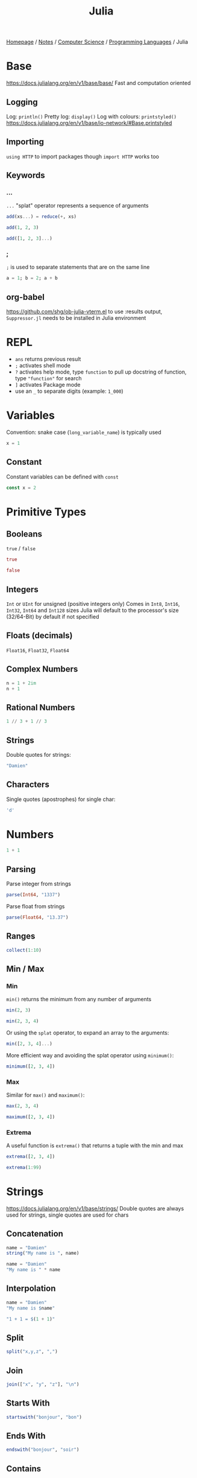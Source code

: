 #+title: Julia

[[file:../../../homepage.org][Homepage]] / [[file:../../../notes.org][Notes]] / [[file:../../computer-science.org][Computer Science]] / [[file:../languages.org][Programming Languages]] / Julia

* Base
https://docs.julialang.org/en/v1/base/base/
Fast and computation oriented
** Logging
Log: =println()=
Pretty log: =display()=
Log with colours: =printstyled()=
https://docs.julialang.org/en/v1/base/io-network/#Base.printstyled
** Importing
=using HTTP= to import packages though =import HTTP= works too
** Keywords
*** ...
=...= "splat" operator represents a sequence of arguments
#+begin_src julia :session add
add(xs...) = reduce(+, xs)

add(1, 2, 3)
#+end_src

#+RESULTS:
: 6

#+begin_src julia :session add
add([1, 2, 3]...)
#+end_src

#+RESULTS:
: 6
*** ;
=;= is used to separate statements that are on the same line
#+begin_src julia
a = 1; b = 2; a + b
#+end_src

#+RESULTS:
: 3
** org-babel
https://github.com/shg/ob-julia-vterm.el
to use :results output, =Suppressor.jl= needs to be installed in Julia environment

* REPL
- =ans= returns previous result
- =;= activates shell mode
- =?= activates help mode, type =function= to pull up docstring of function, type ="function"= for search
- =]= activates Package mode
- use an =_= to separate digits (example: =1_000=)

* Variables
Convention: snake case (=long_variable_name=) is typically used
#+begin_src julia
x = 1
#+end_src

#+RESULTS:
: 1

** Constant
Constant variables can be defined with =const=
#+begin_src julia :results none
const x = 2
#+end_src

* Primitive Types
** Booleans
=true= / =false=
#+begin_src julia
true
#+end_src

#+RESULTS:
: true

#+begin_src julia
false
#+end_src

#+RESULTS:
: false

** Integers
=Int= or =UInt= for unsigned (positive integers only)
Comes in =Int8=, =Int16=, =Int32=, =Int64= and =Int128= sizes
Julia will default to the processor's size (32/64-Bit) by default if not specified

** Floats (decimals)
=Float16=, =Float32=, =Float64=

** Complex Numbers
#+begin_src julia
n = 1 + 2im
n + 1
#+end_src

#+RESULTS:
: 2 + 2im

** Rational Numbers
#+begin_src julia
1 // 3 + 1 // 3
#+end_src

#+RESULTS:
: 2//3

** Strings
Double quotes for strings:
#+begin_src julia
"Damien"
#+end_src

#+RESULTS:
: Damien

** Characters
Single quotes (apostrophes) for single char:
#+begin_src julia
'd'
#+end_src

#+RESULTS:
: d

* Numbers
#+begin_src julia
1 + 1
#+end_src

#+RESULTS:
: 2

** Parsing
Parse integer from strings
#+begin_src julia
parse(Int64, "1337")
#+end_src

#+RESULTS:
: 1337

Parse float from strings
#+begin_src julia
parse(Float64, "13.37")
#+end_src

#+RESULTS:
: 13.37

** Ranges
#+begin_src julia
collect(1:10)
#+end_src

#+RESULTS:
: [1, 2, 3, 4, 5, 6, 7, 8, 9, 10]

** Min / Max
*** Min
=min()= returns the minimum from any number of arguments
#+begin_src julia
min(2, 3)
#+end_src

#+RESULTS:
: 2

#+begin_src julia
min(2, 3, 4)
#+end_src

#+RESULTS:
: 2

Or using the =splat= operator, to expand an array to the arguments:
#+begin_src julia
min([2, 3, 4]...)
#+end_src

#+RESULTS:
: 2

More efficient way and avoiding the splat operator using =minimum()=:
#+begin_src julia
minimum([2, 3, 4])
#+end_src

#+RESULTS:
: 2

*** Max
Similar for =max()= and =maximum()=:
#+begin_src julia
max(2, 3, 4)
#+end_src

#+RESULTS:
: 4

#+begin_src julia
maximum([2, 3, 4])
#+end_src

#+RESULTS:
: 4

*** Extrema
A useful function is =extrema()= that returns a tuple with the min and max
#+begin_src julia
extrema([2, 3, 4])
#+end_src

#+RESULTS:
: (2, 4)

#+begin_src julia
extrema(1:99)
#+end_src

#+RESULTS:
: (1, 99)

* Strings
https://docs.julialang.org/en/v1/base/strings/
Double quotes are always used for strings, single quotes are used for chars

** Concatenation
#+begin_src julia
name = "Damien"
string("My name is ", name)
#+end_src

#+RESULTS:
: My name is Damien

#+begin_src julia
name = "Damien"
"My name is " * name
#+end_src

#+RESULTS:
: My name is Damien

** Interpolation
#+begin_src julia
name = "Damien"
"My name is $name"
#+end_src

#+RESULTS:
: My name is Damien

#+begin_src julia
"1 + 1 = $(1 + 1)"
#+end_src

#+RESULTS:
: 1 + 1 = 2

** Split
#+begin_src julia
split("x,y,z", ",")
#+end_src

#+RESULTS:
: SubString{String}["x", "y", "z"]

** Join
#+begin_src julia
join(["x", "y", "z"], "\n")
#+end_src

#+RESULTS:
: x
: y
: z

** Starts With
#+begin_src julia
startswith("bonjour", "bon")
#+end_src

#+RESULTS:
: true

** Ends With
#+begin_src julia
endswith("bonjour", "soir")
#+end_src

#+RESULTS:
: false

** Contains
#+begin_src julia
contains("hello", "x")
#+end_src

#+RESULTS:
: false

** Strip
Remove leading and trailing characters from =str= (by default whitespace characters)
#+begin_src julia
strip("     hello")
#+end_src

#+RESULTS:
: hello

Can remove a specific character
#+begin_src julia
strip("hello!", '!')
#+end_src

#+RESULTS:
: hello

Or a vector of characters
#+begin_src julia
strip(": hello!", [':', ' ', '!'])
#+end_src

#+RESULTS:
: hello

** Chomp
Removes trailing newline
#+begin_src julia
chomp("hello\nworld\n")
#+end_src

#+RESULTS:
: hello
: world

** Regex Match
#+begin_src julia
match(r"value = (.*)", "value = 1337")
#+end_src

#+RESULTS:
: RegexMatch("value = 1337", 1="1337")

#+begin_src julia
match(r"value = (.*)", "value = 1337").captures
#+end_src

#+RESULTS:
: Union{Nothing, SubString{String}}["1337"]

#+begin_src julia
match(r"value = (.*)", "value = 1337").captures |> first
#+end_src

#+RESULTS:
: 1337

** Find
*** Find First
#+begin_src julia
findfirst("Julia", "I love Julia but Julia doesn't love me")
#+end_src

#+RESULTS:
: 8:12

*** Find Last
#+begin_src julia
findlast("Julia", "I love Julia but Julia doesn't love me")
#+end_src

#+RESULTS:
: 18:22

*** Find Next
#+begin_src julia
findnext("Julia", "I love Julia but Julia doesn't love me", 1)
#+end_src

#+RESULTS:
: 8:12

#+begin_src julia
findnext("Julia", "I love Julia but Julia doesn't love me", 9)
#+end_src

#+RESULTS:
: 18:22

*** Find Prev
#+begin_src julia
findprev("Julia", "I love Julia but Julia doesn't love me", 1)
#+end_src

#+RESULTS:
: nothing

#+begin_src julia
findprev("Julia", "I love Julia but Julia doesn't love me", 17)
#+end_src

#+RESULTS:
: 8:12

** Replace
#+begin_src julia
replace("hello NAME", "NAME" => "Damien")
#+end_src

#+RESULTS:
: hello Damien

* Data Structures
=Vector= is a 1-dimensional array, =Matrix= a 2-dimensional array
** Tuples
Immutable, ordered, fixed-length
#+begin_src julia
(1, 2)
#+end_src

#+RESULTS:
: (1, 2)

#+begin_src julia
t = (9, 10)
t[1]
#+end_src

#+RESULTS:
: 9

*** Named Tuples
#+begin_src julia :session route
route = (origin = "Montreal", destination = "Toronto")
route.origin
#+end_src

#+RESULTS:
: Montreal

#+begin_src julia :session route
route[:origin]
#+end_src

#+RESULTS:
: Montreal

#+begin_src julia :session route
(; origin, destination) = route
origin
#+end_src

#+RESULTS:
: Montreal

** Arrays
#+begin_src julia
[1, 2, 3]
#+end_src

#+RESULTS:
: [1, 2, 3]

*** Matrix
#+begin_src julia
[1 2 3; 4 5 6]
#+end_src

#+RESULTS:
: [1 2 3; 4 5 6]

**** Horizontal Concatenation
#+begin_src julia
hcat([1, 2, 3], [4, 5, 6])
#+end_src

#+RESULTS:
: [1 4; 2 5; 3 6]

#+begin_src julia
a1 = [1, 2, 3]
a2 = [4, 5, 6]
[a1 a2]
#+end_src

#+RESULTS:
: [1 4; 2 5; 3 6]

*** Push / Pop / Append
#+begin_src julia
array = []

# pushing an element to an array
push!(array, "element")

# remove last element from array
pop!(array)

# appending another array to an array
append!(array, [1, 2, 3])
#+end_src

#+RESULTS:
: Any[1, 2, 3]

*** Length / Size
#+begin_src julia
length([1, 2, 3])
#+end_src

#+RESULTS:
: 3

#+begin_src julia
size([1, 2, 3])
#+end_src

#+RESULTS:
: (3,)

#+begin_src julia
size([1 2 3; 4 5 6])
#+end_src

#+RESULTS:
: (2, 3)

*** Zeros / Ones / Rand(n)
Fill an array with =n= zeros:
#+begin_src julia
zeros(5)
#+end_src

#+RESULTS:
: [0.0, 0.0, 0.0, 0.0, 0.0]

Fill an array with =n= zeros with Type specified:
#+begin_src julia
zeros(Int, 5)
#+end_src

#+RESULTS:
: [0, 0, 0, 0, 0]

For 2D/3D... arrays:
#+begin_src julia
zeros(Int, 5, 2)
#+end_src

#+RESULTS:
: [0 0; 0 0; 0 0; 0 0; 0 0]

Same thing with ones:
#+begin_src julia
ones(Int, 5)
#+end_src

#+RESULTS:
: [1, 1, 1, 1, 1]

And random numbers:
#+begin_src julia
rand(5)
#+end_src

#+RESULTS:
: [0.20655599984205453, 0.764336425218688, 0.707929049283852, 0.5403245301033117, 0.5747141117006983]

Using standard Normal:
#+begin_src julia
randn(5)
#+end_src

#+RESULTS:
: [1.2611015684267128, 0.5431280372799115, -1.0866220141038392, 0.5592503716247522, -0.19501274806221938]

*** Accessing Values
**** Single Element
#+begin_src julia
xs = [5, 10, 15]
xs[1]
#+end_src

#+RESULTS:
: 5

#+begin_src julia
m = [5 10 15; 20 25 30]
m[2,2]
#+end_src

#+RESULTS:
: 25

**** Range of Elements
Using =end=
#+begin_src julia
xs = [5, 10, 15, 20, 25]
xs[3:end]
#+end_src

#+RESULTS:
: [15, 20, 25]

***** By column
#+begin_src julia
m = [5 10 15; 20 25 30]
m[:,1]
#+end_src

#+RESULTS:
: [5, 20]

***** By row
#+begin_src julia
m = [5 10 15; 20 25 30]
m[1,:]
#+end_src

#+RESULTS:
: [5, 10, 15]

*** Concatenation
#+begin_src julia
vcat([1, 2], [3, 4])
#+end_src

#+RESULTS:
: [1, 2, 3, 4]

#+begin_src julia
a1 = [1, 2]
a2 = [3, 4]
[a1; a2]
#+end_src

#+RESULTS:
: [1, 2, 3, 4]

*** Filter
#+begin_src julia
filter(x -> x < 5, 1:10)
#+end_src

#+RESULTS:
: [1, 2, 3, 4]

*** List Comprehensions
#+begin_src julia
[x^2 for x = 1:10]
#+end_src

#+RESULTS:
: [1, 4, 9, 16, 25, 36, 49, 64, 81, 100]

**** Resources
https://blog.lojic.com/2020/12/26/comprehensions-in-julia.html

*** End
#+begin_src julia
['a', 'b', 'c'][end]
#+end_src

#+RESULTS:
: c

*** Sort
#+begin_src julia
[3, 2, 1] |> sort
#+end_src

#+RESULTS:
: [1, 2, 3]

**** Sort by
#+begin_src julia
sort([Dict("x" => 3, "y" => 'a'), Dict("x" => 2, "y" => 'b'), Dict("x" => 1, "y" => 'c')], by = i -> i["x"])
#+end_src

#+RESULTS:
: Dict{String, Any}[Dict("x" => 1, "y" => 'c'), Dict("x" => 2, "y" => 'b'), Dict("x" => 3, "y" => 'a')]

**** Reverse sort
#+begin_src julia
sort([1, 2, 3], rev = true)
#+end_src

#+RESULTS:
: [3, 2, 1]

**** Partial sort
#+begin_src julia
partialsortperm([1, 2, 3, 4, 5, 6], 1:3, rev = true)
#+end_src

#+RESULTS:
: 3-element view(::Vector{Int64}, 1:3) with eltype Int64:
:  6
:  5
:  4

*** Destructuring
#+begin_src julia
a, b, c = [1, 2, 3]
b
#+end_src

#+RESULTS:
: 2

#+begin_src julia
a, b... = [1, 2, 3]
b
#+end_src

#+RESULTS:
: [2, 3]

*** Delete Element From Array
#+begin_src julia
deleteat!([1, 2, 3], 1)
#+end_src

#+RESULTS:
: [2, 3]

*** Matrix to Vector
#+begin_src julia
matrix = [1 2 3; 4 5 6]
matrix |> vec
#+end_src

#+RESULTS:
: [1, 4, 2, 5, 3, 6]

*** Vector to Matrix
#+begin_src julia
vector = [1, 2, 3, 4]
vector |> permutedims
#+end_src

#+RESULTS:
: [1 2 3 4]

*** Transpose Matrix
#+begin_src julia
matrix = [1 3; 2 4]
matrix |> transpose
#+end_src

#+RESULTS:
: [1 2; 3 4]

='= seems to be a shorthand for transpose:
#+begin_src julia
matrix = [1 3; 2 4]
matrix'
#+end_src

#+RESULTS:
: [1 2; 3 4]

*** Circshift
#+begin_src julia
circshift(1:9, 1)
#+end_src

#+RESULTS:
: [9, 1, 2, 3, 4, 5, 6, 7, 8]

#+begin_src julia
circshift(1:9, -1)
#+end_src

#+RESULTS:
: [2, 3, 4, 5, 6, 7, 8, 9, 1]

** Sets
No duplicate elements
#+begin_src julia
Set([1, 2, 3, 3])
#+end_src

#+RESULTS:
: Set([2, 3, 1])

** Dict
#+begin_src julia
dict = Dict("key" => "value")

dict["key"]
#+end_src

#+RESULTS:
: value

* Functions
https://docs.julialang.org/en/v1/manual/functions/

Basic syntax:
#+begin_src julia
function f(x, y)
    x + y
end

f(2, 3)
#+end_src

#+RESULTS:
: 5

More terse syntax:
#+begin_src julia
f(x, y) = x + y

f(2, 3)
#+end_src

#+RESULTS:
: 5

** Anonymous Functions
#+begin_src julia
x -> x*2
#+end_src

#+RESULTS:
: #1

** Named Arguments
#+begin_src julia :session named
function f(x; coef = 2)
    x * coef
end

f(4)
#+end_src

#+RESULTS:
: 8

#+begin_src julia :session named
f(4, coef = 4)
#+end_src

#+RESULTS:
: 16

** Pipe Operator
#+begin_src julia
[1, 2, 3] |> length
#+end_src

#+RESULTS:
: 3

** Vectorized Functions f.(x)
[[https://docs.julialang.org/en/v1/manual/functions/#man-vectorized]]
Applies function to all elements of vector, similar to =map()=

#+begin_src julia
f(x) = x*2

f.([1, 2, 3])
#+end_src

#+RESULTS:
: [2, 4, 6]

Even works on the =|>= pipe operator!
#+begin_src julia
["list", "of", "string"] .|> [uppercase, reverse, length]
#+end_src

#+RESULTS:
: Any["LIST", "fo", 6]

** Other
*** [[https://docs.julialang.org/en/v1/manual/functions/#Do-Block-Syntax-for-Function-Arguments][Do-Block Syntax for Function Arguments]]
Passing functions as arguments to other functions is a powerful
technique, but the syntax for it is not always convenient. Such calls
are especially awkward to write when the function argument requires
multiple lines. As an example, consider
calling =[map](https://docs.julialang.org/en/v1/base/collections/#Base.map)= on
a function with several cases:

#+begin_src julia
map(x->if x < 0 && iseven(x)
           return 0
       elseif x == 0
           return 1
       else
           return x
       end,
    [-2, -1, 0, 1, 2])
#+end_src

#+RESULTS:
: [0, -1, 1, 1, 2]

Julia provides a reserved word =do= for rewriting this code more
clearly:

#+begin_src julia
map([-2, -1, 0, 1, 2]) do x
    if x < 0 && iseven(x)
        return 0
    elseif x == 0
        return 1
    else
        return x
    end
end
#+end_src

#+RESULTS:
: [0, -1, 1, 1, 2]

[[https://docs.julialang.org/en/v1/manual/functions/#Function-composition-and-piping]]

* Control Flow
** If statement
#+begin_src julia
if 1 > 2
    "1 is larger than 2"
else
    "2 is larger than 1"
end
#+end_src

#+RESULTS:
: 2 is larger than 1

** For loop
#+begin_src julia :results output
for i in 1:5
    println(i)
end
#+end_src

#+RESULTS:
: 1
: 2
: 3
: 4
: 5

Works on strings too:
#+begin_src julia :results output
for char in "Damien"
    println(char)
end
#+end_src

#+RESULTS:
: D
: a
: m
: i
: e
: n

and Dicts:
#+begin_src julia :results output
for (key, value) in Dict("France" => "Paris", "Germany" => "Berlin", "Canada" => "Ottawa")
    println(value)
end
#+end_src

#+RESULTS:
: Berlin
: Ottawa
: Paris

** Eachindex
#+begin_src julia
eachindex(['a', 'b', 'c'])
#+end_src

#+RESULTS:
: Base.OneTo(3)

** While loop
#+begin_src julia :results output
i = 0
while i < 5
    println(i)
    i += 1
end
#+end_src

#+RESULTS:
: 0
: 1
: 2
: 3
: 4

** Break / Continue
=break= stops the loop
#+begin_src julia :results output
i = 0
while i < 10
    println(i)
    i += 1
    if i == 5
        break
    end
end
#+end_src

#+RESULTS:
: 0
: 1
: 2
: 3
: 4

=continue= stops this iteration
#+begin_src julia :results output
for i in 1:5
    if i == 3
        continue
    end
    println(i)
end
#+end_src

#+RESULTS:
: 1
: 2
: 4
: 5

* Symbols
=∈=: in, can be typed in the REPL and Vim with =\in=

=⊆=: subset of, can be typed with =\subseteq=

=∘=: composition operator
#+begin_src julia
1:10 |> sum |> sqrt
#+end_src

#+RESULTS:
: 7.416198487095663

#+begin_src julia
(sqrt ∘ sum)(1:10)
#+end_src

#+RESULTS:
: 7.416198487095663

* Cartesian Indices
https://julialang.org/blog/2016/02/iteration/
#+begin_src julia
CartesianIndex(1, 1)
#+end_src

#+RESULTS:
: CartesianIndex(1, 1)

#+begin_src julia
CartesianIndex(1, 1):CartesianIndex(3, 3)
#+end_src

#+RESULTS:
: CartesianIndex{2}[CartesianIndex(1, 1) CartesianIndex(1, 2) CartesianIndex(1, 3); CartesianIndex(2, 1) CartesianIndex(2, 2) CartesianIndex(2, 3); CartesianIndex(3, 1) CartesianIndex(3, 2) CartesianIndex(3, 3)]

* Packages
=using Package= will make all functions defined "exportable" by Package available to use directly
#+begin_src julia
using Statistics

mean([1,2,3])
#+end_src

#+RESULTS:
: 2.0

=import Package= means you have to type =Package.function()= to access each function
#+begin_src julia
import Statistics

Statistics.mean([1,2,3])
#+end_src

#+RESULTS:
: 2.0

* Plots
http://docs.juliaplots.org/latest/
#+begin_src julia :results file graphics :file plot.png :output-dir julia-plots
using Plots
x = 1:20; y = rand(20)
plot(x, y)
savefig("julia-plots/plot.png")
#+end_src

#+RESULTS:
[[file:julia-plots/plot.png]]

** Unicode Plots
#+begin_src julia
using UnicodePlots
lineplot(sin, 1:.5:20, width = 50)
#+end_src

#+RESULTS:
#+begin_example
           ┌──────────────────────────────────────────────────┐
         1 │⠀⠀⢀⠎⠢⡄⠀⠀⠀⠀⠀⠀⠀⠀⠀⠀⠀⠀⢰⠊⢇⠀⠀⠀⠀⠀⠀⠀⠀⠀⠀⠀⠀⠀⡜⠉⢆⠀⠀⠀⠀⠀⠀⠀⠀⠀⠀⠀⠀⢠│ sin(x)
           │⠀⠀⠈⠀⠀⢣⠀⠀⠀⠀⠀⠀⠀⠀⠀⠀⠀⢀⠇⠀⠈⡆⠀⠀⠀⠀⠀⠀⠀⠀⠀⠀⠀⢸⠀⠀⠸⡀⠀⠀⠀⠀⠀⠀⠀⠀⠀⠀⠀⡜│
           │⠀⠀⠀⠀⠀⠘⡄⠀⠀⠀⠀⠀⠀⠀⠀⠀⠀⡼⠀⠀⠀⢱⠀⠀⠀⠀⠀⠀⠀⠀⠀⠀⠀⡇⠀⠀⠀⢣⠀⠀⠀⠀⠀⠀⠀⠀⠀⠀⢠⠃│
           │⠀⠀⠀⠀⠀⠀⢇⠀⠀⠀⠀⠀⠀⠀⠀⠀⠀⡇⠀⠀⠀⠈⡆⠀⠀⠀⠀⠀⠀⠀⠀⠀⢰⠁⠀⠀⠀⢸⠀⠀⠀⠀⠀⠀⠀⠀⠀⠀⡸⠀│
           │⠀⠀⠀⠀⠀⠀⢸⠀⠀⠀⠀⠀⠀⠀⠀⠀⢸⠀⠀⠀⠀⠀⢳⠀⠀⠀⠀⠀⠀⠀⠀⠀⡞⠀⠀⠀⠀⠀⡇⠀⠀⠀⠀⠀⠀⠀⠀⠀⡇⠀│
           │⠀⠀⠀⠀⠀⠀⠈⡆⠀⠀⠀⠀⠀⠀⠀⠀⡎⠀⠀⠀⠀⠀⠸⡀⠀⠀⠀⠀⠀⠀⠀⢀⠇⠀⠀⠀⠀⠀⢱⠀⠀⠀⠀⠀⠀⠀⠀⢸⠀⠀│
           │⠀⠀⠀⠀⠀⠀⠀⢳⠀⠀⠀⠀⠀⠀⠀⢀⠇⠀⠀⠀⠀⠀⠀⡇⠀⠀⠀⠀⠀⠀⠀⢸⠀⠀⠀⠀⠀⠀⠘⡄⠀⠀⠀⠀⠀⠀⠀⡜⠀⠀│
   f(x)    │⠤⠤⠤⠤⠤⠤⠤⠼⡤⠤⠤⠤⠤⠤⠤⢼⠤⠤⠤⠤⠤⠤⠤⢵⠤⠤⠤⠤⠤⠤⠤⡮⠤⠤⠤⠤⠤⠤⠤⡧⠤⠤⠤⠤⠤⠤⠤⡧⠤⠤│
           │⠀⠀⠀⠀⠀⠀⠀⠀⡇⠀⠀⠀⠀⠀⠀⡎⠀⠀⠀⠀⠀⠀⠀⠸⡀⠀⠀⠀⠀⠀⢀⠇⠀⠀⠀⠀⠀⠀⠀⢸⠀⠀⠀⠀⠀⠀⢸⠀⠀⠀│
           │⠀⠀⠀⠀⠀⠀⠀⠀⢱⠀⠀⠀⠀⠀⢀⠇⠀⠀⠀⠀⠀⠀⠀⠀⡇⠀⠀⠀⠀⠀⢸⠀⠀⠀⠀⠀⠀⠀⠀⠘⡄⠀⠀⠀⠀⠀⡜⠀⠀⠀│
           │⠀⠀⠀⠀⠀⠀⠀⠀⠸⡀⠀⠀⠀⠀⢸⠀⠀⠀⠀⠀⠀⠀⠀⠀⢱⠀⠀⠀⠀⠀⡎⠀⠀⠀⠀⠀⠀⠀⠀⠀⡇⠀⠀⠀⠀⢀⠇⠀⠀⠀│
           │⠀⠀⠀⠀⠀⠀⠀⠀⠀⡇⠀⠀⠀⠀⡇⠀⠀⠀⠀⠀⠀⠀⠀⠀⠸⡄⠀⠀⠀⢠⠇⠀⠀⠀⠀⠀⠀⠀⠀⠀⢸⠀⠀⠀⠀⢸⠀⠀⠀⠀│
           │⠀⠀⠀⠀⠀⠀⠀⠀⠀⢸⠀⠀⠀⢰⠁⠀⠀⠀⠀⠀⠀⠀⠀⠀⠀⢇⠀⠀⠀⡜⠀⠀⠀⠀⠀⠀⠀⠀⠀⠀⠈⡆⠀⠀⠀⡇⠀⠀⠀⠀│
           │⠀⠀⠀⠀⠀⠀⠀⠀⠀⠈⢇⠀⢀⠇⠀⠀⠀⠀⠀⠀⠀⠀⠀⠀⠀⠸⡀⠀⢠⠃⠀⠀⠀⠀⠀⠀⠀⠀⠀⠀⠀⢱⠀⠀⡰⠁⠀⠀⠀⠀│
        -1 │⠀⠀⠀⠀⠀⠀⠀⠀⠀⠀⠘⣄⠼⠀⠀⠀⠀⠀⠀⠀⠀⠀⠀⠀⠀⠀⠱⣠⠊⠀⠀⠀⠀⠀⠀⠀⠀⠀⠀⠀⠀⠀⠧⣠⠃⠀⠀⠀⠀⠀│
           └──────────────────────────────────────────────────┘
           ⠀0⠀⠀⠀⠀⠀⠀⠀⠀⠀⠀⠀⠀⠀⠀⠀⠀⠀⠀⠀⠀⠀⠀⠀⠀⠀⠀⠀⠀⠀⠀⠀⠀⠀⠀⠀⠀⠀⠀⠀⠀⠀⠀⠀⠀⠀⠀⠀20⠀
           ⠀⠀⠀⠀⠀⠀⠀⠀⠀⠀⠀⠀⠀⠀⠀⠀⠀⠀⠀⠀⠀⠀⠀⠀⠀⠀x⠀⠀⠀⠀⠀⠀⠀⠀⠀⠀⠀⠀⠀⠀⠀⠀⠀⠀⠀⠀⠀⠀⠀⠀⠀
#+end_example

* Dates
#+begin_src julia :results silent
using Dates
#+end_src

** Parsing
#+begin_src julia
Date("2021-01-01")
#+end_src

#+RESULTS:
: 2021-01-01

* Calling C
#+begin_src julia
ccall(:clock, Int32, ())
#+end_src

#+RESULTS:
: 5291220

#+begin_src julia
ccall(:getenv, Cstring, (Cstring,), "SHELL") |> unsafe_string
#+end_src

#+RESULTS:
: /bin/zsh

* Try / Catch
#+begin_src julia :results output
try
    undefined_method()
catch e
    println(e)
finally
    println("this gets printed regardless")
end
#+end_src

#+RESULTS:
: UndefVarError(:undefined_method)
: this gets printed regardless

* Type Annotations
Adding =thing::Type= ensure =thing= is of type =Type=
#+begin_src julia
"Damien"::String
#+end_src

#+RESULTS:
: Damien

Typically done inside a function:
#+begin_src julia :session concat_string
concat_string(x::String, y::String)::String = x * y
#+end_src

#+RESULTS:
: concat_string

#+begin_src julia :session concat_string
concat_string("Hello, ", "World")
#+end_src

#+RESULTS:
: Hello, World

Fails:
#+begin_src julia :session concat_string :results silent
concat_string("Hello, ", 9)
#+end_src

* Files
- =read=
- =readchomp=
- =readdlm=

* Macros
** =@code_llvm=
Can be used to view the actual LLVM code generated by the Julia compiler
#+begin_src julia :results output
@code_llvm 1 + 1
#+end_src

#+RESULTS:
: ;  @ int.jl:87 within `+`
: define i64 @"julia_+_955"(i64 signext %0, i64 signext %1) #0 {
: top:
:   %2 = add i64 %1, %0
:   ret i64 %2
: }

** =@test=
#+begin_src julia
using Test

@test 1 == 1
#+end_src

#+RESULTS:
: Test Passed
:   Expression: 1 == 1
:    Evaluated: 1 == 1

Tests can be wrapped in a =@testset=

* Packages
- JSON.jl: [[https://github.com/JuliaIO/JSON.jl]]
- HTTP.jl: [[https://github.com/JuliaWeb/HTTP.jl]]
- CSV.jl: [[https://github.com/JuliaData/CSV.jl]]
- DataFrames.jl: [[https://github.com/JuliaData/DataFrames.jl]]
- Optics (HN Discussion): https://news.ycombinator.com/item?id=26538150
- MLJ.jl (Machine Learning): [[https://github.com/alan-turing-institute/MLJ.jl]]
- FinancialToolbox.jl: https://github.com/rcalxrc08/FinancialToolbox.jl
- Pluto.jl (notebook): https://github.com/fonsp/Pluto.jl
- CUDA.jl (GPU programming): https://github.com/JuliaGPU/CUDA.jl
- Flux.jl (Machine Learning): https://github.com/FluxML/Flux.jl
- Documenter.jl: https://github.com/JuliaDocs/Documenter.jl
- Distributions.jl: https://github.com/JuliaStats/Distributions.jl
- Makie (Data Visualization): https://makie.juliaplots.org/stable/
- Genie (MVC web framework): https://genieframework.com/
- Climate: https://github.com/JuliaClimate
- JuliaDB: https://github.com/JuliaData/JuliaDB.jl
- Revise.jl (Automatically update function definitions in a running Julia session): https://github.com/timholy/Revise.jl
- SimpleChains.jl: https://github.com/PumasAI/SimpleChains.jl
- Weave.jl - Scientific Reports Using Julia: https://weavejl.mpastell.com/stable/#Weave.jl-Scientific-Reports-Using-Julia
- Oxygen.jl (micro web framework): https://github.com/ndortega/Oxygen.jl
- Term.jl: https://github.com/FedeClaudi/Term.jl
- Metal.jl (GPU programming on Apple M-series chip): https://github.com/JuliaGPU/Metal.jl

* Resources
** Learn Julia in Y minutes
[[https://learnxinyminutes.com/docs/julia/]]

** Think Julia: How to Think Like a Computer Scientist
[[https://benlauwens.github.io/ThinkJulia.jl/latest/book.html]]

** How to Build a Deep Neural Network from Scratch with Julia
https://medium.datadriveninvestor.com/how-to-build-a-deep-neural-network-from-scratch-with-julia-862116a194c

** Julia Bootcamp 2022: Julia Basics
https://www.youtube.com/watch?v=BnTYMOOPEzw

** Guide for writing shell scripts in Julia
https://github.com/ninjaaron/administrative-scripting-with-julia
